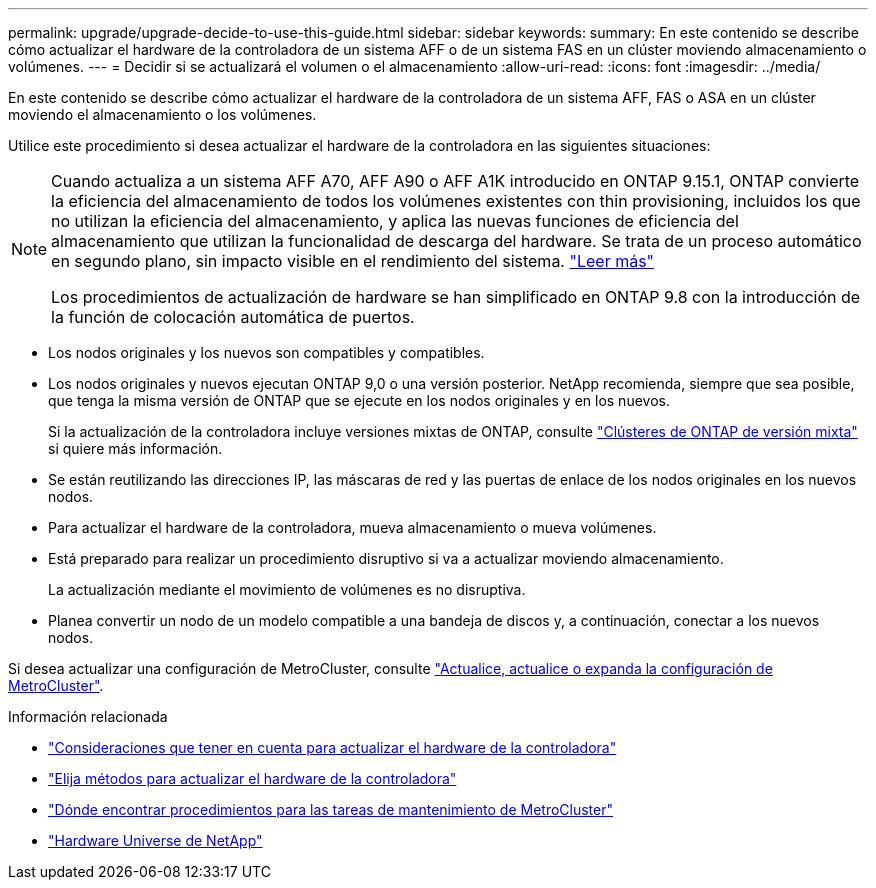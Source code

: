 ---
permalink: upgrade/upgrade-decide-to-use-this-guide.html 
sidebar: sidebar 
keywords:  
summary: En este contenido se describe cómo actualizar el hardware de la controladora de un sistema AFF o de un sistema FAS en un clúster moviendo almacenamiento o volúmenes. 
---
= Decidir si se actualizará el volumen o el almacenamiento
:allow-uri-read: 
:icons: font
:imagesdir: ../media/


[role="lead"]
En este contenido se describe cómo actualizar el hardware de la controladora de un sistema AFF, FAS o ASA en un clúster moviendo el almacenamiento o los volúmenes.

Utilice este procedimiento si desea actualizar el hardware de la controladora en las siguientes situaciones:

[NOTE]
====
Cuando actualiza a un sistema AFF A70, AFF A90 o AFF A1K introducido en ONTAP 9.15.1, ONTAP convierte la eficiencia del almacenamiento de todos los volúmenes existentes con thin provisioning, incluidos los que no utilizan la eficiencia del almacenamiento, y aplica las nuevas funciones de eficiencia del almacenamiento que utilizan la funcionalidad de descarga del hardware. Se trata de un proceso automático en segundo plano, sin impacto visible en el rendimiento del sistema. https://docs.netapp.com/us-en/ontap/concepts/builtin-storage-efficiency-concept.html["Leer más"^]

Los procedimientos de actualización de hardware se han simplificado en ONTAP 9.8 con la introducción de la función de colocación automática de puertos.

====
* Los nodos originales y los nuevos son compatibles y compatibles.
* Los nodos originales y nuevos ejecutan ONTAP 9,0 o una versión posterior. NetApp recomienda, siempre que sea posible, que tenga la misma versión de ONTAP que se ejecute en los nodos originales y en los nuevos.
+
Si la actualización de la controladora incluye versiones mixtas de ONTAP, consulte https://docs.netapp.com/us-en/ontap/upgrade/concept_mixed_version_requirements.html["Clústeres de ONTAP de versión mixta"^] si quiere más información.

* Se están reutilizando las direcciones IP, las máscaras de red y las puertas de enlace de los nodos originales en los nuevos nodos.
* Para actualizar el hardware de la controladora, mueva almacenamiento o mueva volúmenes.
* Está preparado para realizar un procedimiento disruptivo si va a actualizar moviendo almacenamiento.
+
La actualización mediante el movimiento de volúmenes es no disruptiva.

* Planea convertir un nodo de un modelo compatible a una bandeja de discos y, a continuación, conectar a los nuevos nodos.


Si desea actualizar una configuración de MetroCluster, consulte https://docs.netapp.com/us-en/ontap-metrocluster/upgrade/concept_choosing_an_upgrade_method_mcc.html["Actualice, actualice o expanda la configuración de MetroCluster"^].

.Información relacionada
* link:upgrade-considerations.html["Consideraciones que tener en cuenta para actualizar el hardware de la controladora"]
* link:../choose_controller_upgrade_procedure.html["Elija métodos para actualizar el hardware de la controladora"]
* https://docs.netapp.com/us-en/ontap-metrocluster/maintain/concept_where_to_find_procedures_for_mcc_maintenance_tasks.html["Dónde encontrar procedimientos para las tareas de mantenimiento de MetroCluster"^]
* https://hwu.netapp.com["Hardware Universe de NetApp"^]

